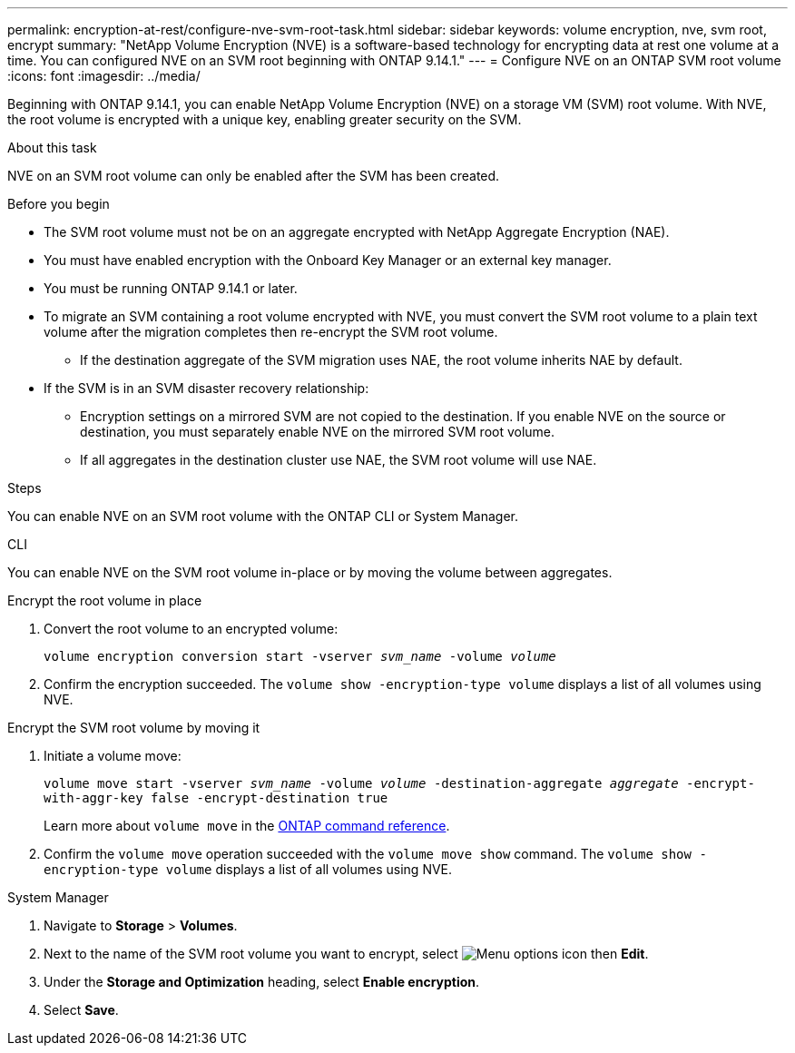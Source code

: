 ---
permalink: encryption-at-rest/configure-nve-svm-root-task.html
sidebar: sidebar
keywords: volume encryption, nve, svm root, encrypt 
summary: "NetApp Volume Encryption (NVE) is a software-based technology for encrypting data at rest one volume at a time. You can configured NVE on an SVM root beginning with ONTAP 9.14.1."
---
= Configure NVE on an ONTAP SVM root volume
:icons: font
:imagesdir: ../media/

[.lead]
Beginning with ONTAP 9.14.1, you can enable NetApp Volume Encryption (NVE) on a storage VM (SVM) root volume. With NVE, the root volume is encrypted with a unique key, enabling greater security on the SVM. 

.About this task 

NVE on an SVM root volume can only be enabled after the SVM has been created.  

.Before you begin 

* The SVM root volume must not be on an aggregate encrypted with NetApp Aggregate Encryption (NAE). 
* You must have enabled encryption with the Onboard Key Manager or an external key manager.  
* You must be running ONTAP 9.14.1 or later. 
* To migrate an SVM containing a root volume encrypted with NVE, you must convert the SVM root volume to a plain text volume after the migration completes then re-encrypt the SVM root volume.
** If the destination aggregate of the SVM migration uses NAE, the root volume inherits NAE by default.
* If the SVM is in an SVM disaster recovery relationship:
** Encryption settings on a mirrored SVM are not copied to the destination. If you enable NVE on the source or destination, you must separately enable NVE on the mirrored SVM root volume. 
** If all aggregates in the destination cluster use NAE, the SVM root volume will use NAE. 

.Steps 

You can enable NVE on an SVM root volume with the ONTAP CLI or System Manager. 

[role="tabbed-block"]
====
.CLI
--
You can enable NVE on the SVM root volume in-place or by moving the volume between aggregates. 

.Encrypt the root volume in place 
. Convert the root volume to an encrypted volume:
+
`volume encryption conversion start -vserver _svm_name_ -volume _volume_`
. Confirm the encryption succeeded. The `volume show -encryption-type volume` displays a list of all volumes using NVE.

.Encrypt the SVM root volume by moving it
. Initiate a volume move: 
+
`volume move start -vserver _svm_name_ -volume _volume_ -destination-aggregate _aggregate_ -encrypt-with-aggr-key false -encrypt-destination true`
+
Learn more about `volume move` in the link:https://docs.netapp.com/us-en/ontap-cli/search.html?q=volume+move[ONTAP command reference^].
. Confirm the `volume move` operation succeeded with the `volume move show` command. The `volume show -encryption-type volume` displays a list of all volumes using NVE.
--

.System Manager 
--
. Navigate to **Storage** > **Volumes**.
. Next to the name of the SVM root volume you want to encrypt, select image:icon_kabob.gif[Menu options icon] then **Edit**. 
. Under the **Storage and Optimization** heading, select **Enable encryption**.
. Select **Save**.
--
====

// 2025 Feb 21, ONTAPDOC-2758
// 2023 4 oct, ontapdoc-1121